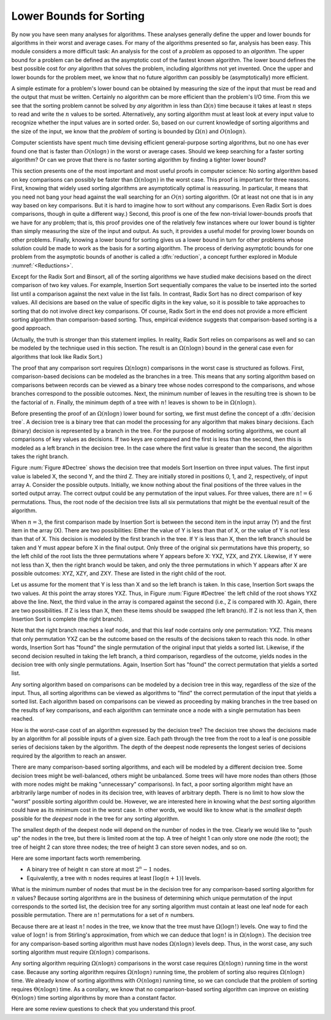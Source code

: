 .. This file is part of the OpenDSA eTextbook project. See
.. http://algoviz.org/OpenDSA for more details.
.. Copyright (c) 2012-2013 by the OpenDSA Project Contributors, and
.. distributed under an MIT open source license.

.. avmetadata::
   :author: Cliff Shaffer
   :prerequisites: Sorting
   :topic: Sorting

.. index:: ! sorting; lower bounds proof

Lower Bounds for Sorting
========================

By now you have seen many analyses for algorithms.
These analyses generally define the upper and lower bounds for
algorithms in their worst and average cases.
For many of the algorithms presented so far, analysis has been easy.
This module considers a more difficult task: An analysis for
the cost of a *problem* as opposed to an *algorithm*.
The upper bound for a problem can be defined as the asymptotic cost of
the fastest known algorithm.
The lower bound defines the best possible cost for *any*
algorithm that solves the problem, including algorithms not yet
invented.
Once the upper and lower bounds for the problem meet, we know that no
future algorithm can possibly be (asymptotically) more efficient.

A simple estimate for a problem's lower bound can be obtained by
measuring the size of the input that must be read and the output
that must be written.
Certainly no algorithm can be more efficient than the problem's
I/O time.
From this we see that the sorting problem cannot be solved by
*any* algorithm in less than :math:`\Omega(n)` time because it
takes at least :math:`n` steps to read and write the :math:`n` values
to be sorted.
Alternatively, any sorting algorithm must at least look at every input
value to recognize whether the input values are in sorted order.
So, based on our current knowledge of sorting algorithms and the
size of the input, we know that the *problem* of sorting is
bounded by :math:`\Omega(n)` and :math:`O(n \log n)`.

Computer scientists have spent much time devising efficient
general-purpose sorting algorithms, but no one has ever found one
that is faster than :math:`O(n \log n)` in the worst or average
cases.
Should we keep searching for a faster sorting algorithm?
Or can we prove that there is no faster sorting algorithm by finding
a tighter lower bound?

This section presents one of the most important and most useful
proofs in computer science:
No sorting algorithm based on key comparisons can possibly be
faster than :math:`\Omega(n \log n)` in the worst case.
This proof is important for three reasons.
First, knowing that widely used sorting algorithms are asymptotically
optimal is reassuring.
In particular, it means that you need not bang your head against
the wall searching for an :math:`O(n)` sorting algorithm.
(Or at least not one that is in any way based on key comparisons.
But it is hard to imagine how to sort without any comparisons.
Even Radix Sort is does comparisons, though in quite a different way.)
Second, this proof is one of the few non-trivial lower-bounds proofs
that we have for any problem; that is, this proof provides one of the
relatively few instances where our lower bound is tighter than simply
measuring the size of the input and output.
As such, it provides a useful model for proving lower bounds on other
problems.
Finally, knowing a lower bound for sorting gives us a lower
bound in turn for other problems whose solution could be made to work
as the basis for a sorting algorithm.
The process of deriving asymptotic bounds for one problem from the
asymptotic bounds of another is called a :dfn:`reduction`,
a concept further explored in Module :numref:`<Reductions>`.

Except for the Radix Sort and Binsort, all of the sorting algorithms
we have studied make decisions based on the direct comparison of two
key values.
For example, Insertion Sort sequentially compares the value to be
inserted into the sorted list until a comparison against the next
value in the list fails.
In contrast, Radix Sort has no direct comparison of key values.
All decisions are based on the value of specific digits in the key
value,
so it is possible to take approaches to sorting that do not involve
direct key comparisons.
Of course, Radix Sort in the end does not provide a more efficient
sorting algorithm than comparison-based sorting.
Thus, empirical evidence suggests that comparison-based sorting is a
good approach.

(Actually, the truth is stronger than this statement implies.
In reality, Radix Sort relies on comparisons as well and so can be
modeled by the technique used in this section.
The result is an :math:`\Omega(n \log n)` bound in the general case
even for algorithms that look like Radix Sort.)

The proof that any comparison sort requires :math:`\Omega(n \log n)`
comparisons in the worst case is structured as follows.
First, comparison-based decisions can be modeled as the
branches in a tree.
This means that any sorting algorithm based on comparisons between
records can be viewed as a binary tree whose nodes correspond to the
comparisons, and whose branches correspond to the possible outcomes.
Next, the minimum number of leaves in the resulting tree is
shown to be the factorial of :math:`n`.
Finally, the minimum depth of a tree with :math:`n!` leaves is shown
to be in :math:`\Omega(n \log n)`.

Before presenting the proof of an :math:`\Omega(n \log n)` lower bound
for sorting, we first must define the concept of a
:dfn:`decision tree`.
A decision tree is a binary tree that can model the processing for any
algorithm that makes binary decisions.
Each (binary) decision is represented by a branch in the tree.
For the purpose of modeling sorting algorithms, we count all
comparisons of key values as decisions.
If two keys are compared and the first is less than the second, then
this is modeled as a left branch in the decision tree.
In the case where the first value is greater than the second, the
algorithm takes the right branch.

Figure :num:`Figure #Dectree` shows the decision tree that models
Sort Insertion on three input values.
The first input value is labeled X, the second Y, and the third Z.
They are initially stored in positions 0, 1, and 2, respectively,
of input array ``A``.
Consider the possible outputs.
Initially, we know nothing about the final positions of the three
values in the sorted output array.
The correct output could be any permutation of the input values.
For three values, there are :math:`n! = 6` permutations.
Thus, the root node of the decision tree lists all six permutations
that might be the eventual result of the algorithm.

.. _Dectree:

.. odsafig:: Images/DecTree.png
   :width: 400
   :align: center
   :capalign: justify
   :figwidth: 90%
   :alt: A decision tree for Insertion Sort

   A decision tree to model Insertion Sort when processing three values
   labeled X, Y, and Z, initially stored at positions 0, 1, and 2,
   respectively, in input array ``A``.

When :math:`n = 3`, the first comparison made by Insertion Sort
is between the second item in the input array (Y) and the first
item in the array (X).
There are two possibilities:
Either the value of Y is less than that
of X, or the value of Y is *not* less than that of X.
This decision is modeled by the first branch in the tree.
If Y is less than X, then the left branch should be taken and
Y must appear before X in the final output.
Only three of the original six permutations have this property,
so the left child of the root lists the three
permutations where Y appears before X: YXZ, YZX, and ZYX.
Likewise, if Y were not less than X, then the right branch would be
taken, and only the three permutations in which Y appears after X are
possible outcomes: XYZ, XZY, and ZXY.
These are listed in the right child of the root.

Let us assume for the moment that Y is less than X and so the
left branch is taken.
In this case, Insertion Sort swaps the two values.
At this point the array stores YXZ.
Thus, in Figure :num:`Figure #Dectree` the left child of the root
shows YXZ above the line.
Next, the third value in the array is compared against the second
(i.e., Z is compared with X).
Again, there are two possibilities.
If Z is less than X, then these items should be swapped (the left
branch).
If Z is not less than X, then Insertion Sort is complete (the right
branch).

Note that the right branch reaches a leaf node, and that this leaf node
contains only one permutation: YXZ.
This means that only permutation YXZ can be the outcome based
on the results of the decisions taken to reach this node.
In other words, Insertion Sort has "found" the single permutation
of the original input that yields a sorted list.
Likewise, if the second decision resulted in taking the left branch,
a third comparison, regardless of the outcome, yields nodes in the
decision tree with only single permutations.
Again, Insertion Sort has "found" the correct
permutation that yields a sorted list.

Any sorting algorithm based on comparisons can be modeled by a
decision tree in this way, regardless of the size of the input.
Thus, all sorting algorithms can be viewed as algorithms to "find"
the correct permutation of the input that yields a sorted list.
Each algorithm based on comparisons can be viewed as proceeding by
making branches in the tree based on the results of key comparisons,
and each algorithm can terminate once a node with a single permutation
has been reached.

How is the worst-case cost of an algorithm expressed by the
decision tree?
The decision tree shows the decisions made by an algorithm for all
possible inputs of a given size.
Each path through the tree from the root to a leaf is one possible
series of decisions taken by the algorithm.
The depth of the deepest node represents the longest series of
decisions required by the algorithm to reach an answer.

There are many comparison-based sorting algorithms, and each will be
modeled by a different decision tree.
Some decision trees might be well-balanced, others might be unbalanced.
Some trees will have more nodes than others (those with more nodes
might be making "unnecessary" comparisons).
In fact, a poor sorting algorithm might have an arbitrarily large
number of nodes in its decision tree, with leaves of arbitrary depth.
There is no limit to how slow the "worst" possible sorting
algorithm could be.
However, we are interested here in knowing what the *best*
sorting algorithm could have as its minimum cost in the worst
case.
In other words, we would like to know what is the *smallest*
depth possible for the *deepest* node in the tree for any
sorting algorithm.

The smallest depth of the deepest node will depend on the number of
nodes in the tree.
Clearly we would like to "push up" the nodes in the tree, but there
is limited room at the top.
A tree of height 1 can only store one node (the root);
the tree of height 2 can store three nodes; the tree of height 3 can
store seven nodes, and so on.

Here are some important facts worth remembering.

* A binary tree of height :math:`n` can store at most :math:`2^n-1`
  nodes.
* Equivalently, a tree with :math:`n` nodes requires at least
  :math:`\lceil \log (n+1) \rceil` levels.

What is the minimum number of nodes that must be in the decision tree
for any comparison-based sorting algorithm for :math:`n` values?
Because sorting algorithms are in the business of determining which
unique permutation of the input corresponds to the sorted list,
the decision tree for any sorting algorithm must contain at least one
leaf node for each possible permutation.
There are :math:`n!` permutations for a set of :math:`n` numbers.

Because there are at least :math:`n!` nodes in the tree, we know that
the tree must have :math:`\Omega(\log n!)` levels.
One way to find the value of :math:`\log n!` is from
Stirling's approximation, from which we can deduce that
:math:`\log n!` is in :math:`\Omega(n \log n)`.
The decision tree for any comparison-based sorting algorithm must
have nodes :math:`\Omega(n \log n)` levels deep.
Thus, in the worst case, any such sorting algorithm must require
:math:`\Omega(n \log n)` comparisons.

Any sorting algorithm requiring :math:`\Omega(n \log n)` comparisons
in the worst case requires :math:`\Omega(n \log n)` running time in
the worst case.
Because any sorting algorithm requires :math:`\Omega(n \log n)` running
time,
the problem of sorting also requires :math:`\Omega(n \log n)` time.
We already know of sorting algorithms with :math:`O(n \log n)` running
time, so we can conclude that the problem of sorting requires
:math:`\Theta(n \log n)` time.
As a corollary, we know that no comparison-based sorting algorithm can
improve on existing :math:`\Theta(n \log n)` time sorting algorithms by
more than a constant factor.

Here are some review questions to check that you understand
this proof.

.. avembed:: Exercises/Sorting/SortBoundSumm.html ka
